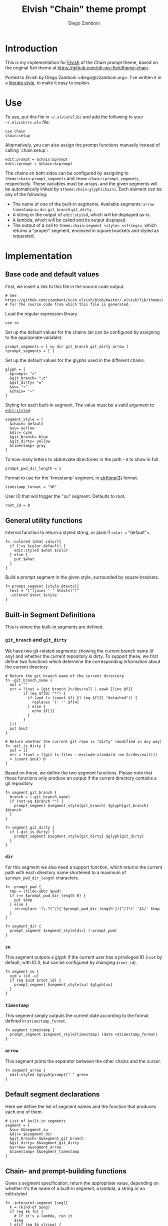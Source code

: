 #+PROPERTY: header-args:elvish :tangle chain.elv
#+PROPERTY: header-args :mkdirp yes :comments no 

#+TITLE:  Elvish "Chain" theme prompt
#+AUTHOR: Diego Zamboni
#+EMAIL:  diego@zzamboni.org

* Introduction

  This is my implementation for [[http://elvish.io][Elvish]] of the /Chain/ prompt theme,
  based on the original fish theme at
  https://github.com/oh-my-fish/theme-chain.

  Ported to Elvish by Diego Zamboni <diego@zzamboni.org>. I've written
  it in a [[http://www.howardism.org/Technical/Emacs/literate-programming-tutorial.html][literate style]], to make it easy to explain.

* Use

  To use, put this file in =~/.elvish/lib/= and add the following to your =~/.elvish/rc.elv= file:

  #+BEGIN_SRC elvish :tangle no
    use chain
    chain:setup
  #+END_SRC

  Alternatively, you can also assign the prompt functions manually
  instead of calling `chain:setup`:

  #+BEGIN_SRC elvish :tangle no
    edit:prompt = $chain:&prompt
    edit:rprompt = $chain:&rprompt
  #+END_SRC

  The chains on both sides can be configured by assigning to
  =theme:chain:prompt_segments= and =theme:chain:rprompt_segments=,
  respectively. These variables must be arrays, and the given segments
  will be automatically linked by =$theme:chain:glyph[chain]=. Each
  element can be any of the following:

  - The name of one of the built-in segments. Available segments:
    =arrow= =timestamp= =su= =dir= =git_branch= =git_dirty=
  - A string or the output of =edit:styled=, which will be displayed
    as-is.
  - A lambda, which will be called and its output displayed
  - The output of a call to =theme:chain:segment <style> <strings>=,
    which returns a "proper" segment, enclosed in square brackets and
    styled as requested.

* Implementation

** Base code and default values

   First, we insert a link to this file in the source code output.

   #+BEGIN_SRC elvish
     # See https://github.com/zzamboni/vcsh_elvish/blob/master/.elvish/lib/theme/chain.org
     # for the source code from which this file is generated.
   #+END_SRC

   Load the regular expression library.

   #+BEGIN_SRC elvish
     use re
   #+END_SRC

   Set up the default values for the chains (all can be configured by
   assigning to the appropriate variable):

   #+BEGIN_SRC elvish
     prompt_segments = [ su dir git_branch git_dirty arrow ]
     rprompt_segments = [ ]
   #+END_SRC

   Set up the default values for the glyphs used in the different
   chains.

   #+BEGIN_SRC elvish
     glyph = [
       &prompt= ">"
       &git_branch= "⎇"
       &git_dirty= "±"
       &su= "⚡"
       &chain= "─"
     ]
   #+END_SRC

   Styling for each built-in segment. The value must be a valid argument
   to [[https://elvish.io/ref/edit.html#editstyled][=edit:styled=]].

   #+BEGIN_SRC elvish
     segment_style = [
       &chain= default
       &su= yellow
       &dir= cyan
       &git_branch= blue
       &git_dirty= yellow
       &timestamp= gray
     ]
   #+END_SRC

   To how many letters to abbreviate directories in the path - ~0~ to show in full.

   #+BEGIN_SRC elvish
     prompt_pwd_dir_length = 1
   #+END_SRC

   Format to use for the 'timestamp' segment, in [[http://man7.org/linux/man-pages/man3/strftime.3.html][strftime(3)]] format.

   #+BEGIN_SRC elvish
     timestamp_format = "%R"
   #+END_SRC

   User ID that will trigger the "su" segment. Defaults to root.

   #+BEGIN_SRC elvish
     root_id = 0
   #+END_SRC

** General utility functions

   Internal function to return a styled string, or plain if =color == "default"=.

   #+BEGIN_SRC elvish
     fn -colored [what color]{
       if (!=s $color default) {
         edit:styled $what $color
       } else {
         put $what
       }
     }
   #+END_SRC

   Build a prompt segment in the given style, surrounded by square
   brackets.

   #+BEGIN_SRC elvish
     fn prompt_segment [style @texts]{
       text = "["(joins ' ' $texts)"]"
       -colored $text $style
     }
   #+END_SRC

** Built-in Segment Definitions

   This is where the built-in segments are defined.

*** =git_branch= and =git_dirty=

    We have two git-related segments: showing the current branch name
    (if any) and whether the current repository is dirty. To support
    these, we first define two functions which determine the
    corresponding information about the current directory.

    #+BEGIN_SRC elvish
      # Return the git branch name of the current directory
      fn -git_branch_name {
        out = ""
        err = ?(out = (git branch 2>/dev/null | eawk [line @f]{
              if (eq $f[0] "*") {
                if (and (> (count $f) 2) (eq $f[2] "detached")) {
                  replaces ')' '' $f[4]
                } else {
                  echo $f[1]
                }
              }
        }))
        put $out
      }

      # Return whether the current git repo is "dirty" (modified in any way)
      fn -git_is_dirty {
        out = []
        err = ?(out = [(git ls-files --exclude-standard -om 2>/dev/null)])
        > (count $out) 0
      }
    #+END_SRC

    Based on these, we define the two segment functions. Please note
    that these functions only produce an output if the current
    directory contains a git repository.

    #+BEGIN_SRC elvish
      fn segment_git_branch {
        branch = (-git_branch_name)
        if (not-eq $branch "") {
          prompt_segment $segment_style[git_branch] $glyph[git_branch] $branch
        }
      }

      fn segment_git_dirty {
        if (-git_is_dirty) {
          prompt_segment $segment_style[git_dirty] $glyph[git_dirty]
        }
      }
    #+END_SRC

*** =dir=

    For this segment we also need a support function, which returns
    the current path with each directory name shortened to a maximum
    of =$prompt_pwd_dir_length= characters.

    #+BEGIN_SRC elvish
      fn -prompt_pwd {
        tmp = (tilde-abbr $pwd)
        if (== $prompt_pwd_dir_length 0) {
          put $tmp
        } else {
          re:replace '(\.?[^/]{'$prompt_pwd_dir_length'})[^/]*/' '$1/' $tmp
        }
      }
    #+END_SRC

    #+BEGIN_SRC elvish
      fn segment_dir {
        prompt_segment $segment_style[dir] (-prompt_pwd)
      }
    #+END_SRC

*** =su=

    This segment outputs a glyph if the current user has a privileged
    ID (=root= by default, with ID 0, but can be configured by
    changing =$root_id=).

    #+BEGIN_SRC elvish
      fn segment_su {
        uid = (id -u)
        if (eq $uid $root_id) {
          prompt_segment $segment_style[su] $glyph[su]
        }
      }
    #+END_SRC

*** =timestamp=

    This segment simply outputs the current date according to the
    format defined in =$timestamp_format=.

    #+BEGIN_SRC elvish
      fn segment_timestamp {
        prompt_segment $segment_style[timestamp] (date +$timestamp_format)
      }
    #+END_SRC

*** =arrow=

    This segment prints the separator between the other chains and the
    cursor.

    #+BEGIN_SRC elvish
      fn segment_arrow {
        edit:styled $glyph[prompt]" " green
      }
    #+END_SRC

** Default segment declarations

   Here we define the list of segment names and the function that
   produces each one of them.

   #+BEGIN_SRC elvish
     # List of built-in segments
     segment = [
       &su= $&segment_su
       &dir= $&segment_dir
       &git_branch= $&segment_git_branch
       &git_dirty= $&segment_git_dirty
       &arrow= $&segment_arrow
       &timestamp= $&segment_timestamp
     ]
   #+END_SRC

** Chain- and prompt-building functions

   Given a segment specification, return the appropriate value,
   depending on whether it's the name of a built-in segment, a lambda,
   a string or an edit:styled

   #+BEGIN_SRC elvish
     fn -interpret-segment [seg]{
       k = (kind-of $seg)
       if (eq $k fn) {
         # If it's a lambda, run it
         $seg
       } elif (eq $k string) {
         if (has-key $segment $seg) {
           # If it's the name of a built-in segment, run its function
           $segment[$seg]
         } else {
           # If it's any other string, return it as-is
           put $seg
         }
       } elif (eq $k styled) {
         # If it's an edit:styled, return it as-is
         put $seg
       }
     }
   #+END_SRC

   Given a list of segments (which can be built-in segment names,
   lambdas, strings or ~edit:styled~ objects), return the appropriate
   chain, including the chain connectors.

   #+BEGIN_SRC elvish
     fn -build-chain [segments]{
       first = $true
       output = ""
       for seg $segments {
         time = (-time { output = [(-interpret-segment $seg)] })
         if (> (count $output) 0) {
           if (not $first) {
             -colored $glyph[chain] $segment_style[chain]
           }
           put $@output
           first = $false
         }
       }
     }
   #+END_SRC

   Finally, we get to the functions that build the left and right
   prompts, respectively. These are basically wrappers around
   =-build-chain= with the corresponding arguments.

   #+BEGIN_SRC elvish
     fn prompt [@skipcheck]{
       put (-build-chain $prompt_segments)
     }

     fn rprompt [@skipcheck]{
       put (-build-chain $rprompt_segments)
     }
   #+END_SRC

** Setup

   Default setup, assigning our functions to =edit:prompt= and
   =edit:rprompt=

   #+BEGIN_SRC elvish
     fn setup {
       edit:prompt = $&prompt
       edit:rprompt = $&rprompt
     }
    #+END_SRC
